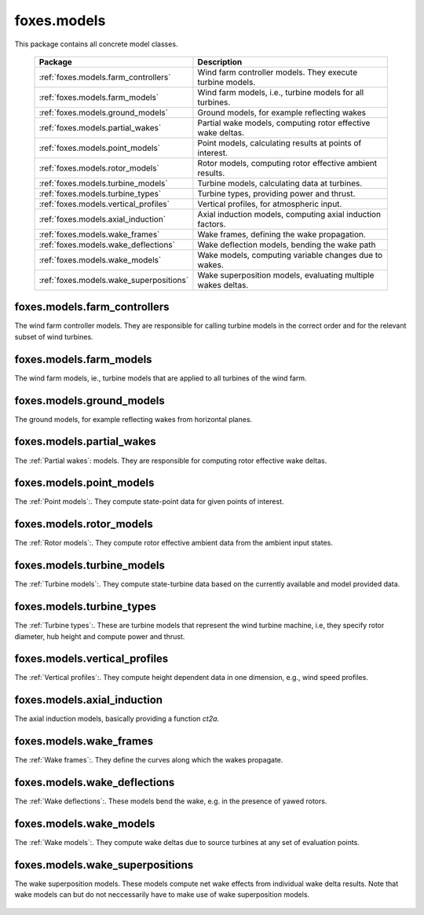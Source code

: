 foxes.models
============
This package contains all concrete model classes.

    .. table:: 
        :widths: auto

        =======================================  ============================================================
        Package                                  Description
        =======================================  ============================================================
        :ref:`foxes.models.farm_controllers`     Wind farm controller models. They execute turbine models.
        :ref:`foxes.models.farm_models`          Wind farm models, i.e., turbine models for all turbines.
        :ref:`foxes.models.ground_models`        Ground models, for example reflecting wakes
        :ref:`foxes.models.partial_wakes`        Partial wake models, computing rotor effective wake deltas.
        :ref:`foxes.models.point_models`         Point models, calculating results at points of interest.
        :ref:`foxes.models.rotor_models`         Rotor models, computing rotor effective ambient results.
        :ref:`foxes.models.turbine_models`       Turbine models, calculating data at turbines.
        :ref:`foxes.models.turbine_types`        Turbine types, providing power and thrust.
        :ref:`foxes.models.vertical_profiles`    Vertical profiles, for atmospheric input.
        :ref:`foxes.models.axial_induction`      Axial induction models, computing axial induction factors.
        :ref:`foxes.models.wake_frames`          Wake frames, defining the wake propagation.
        :ref:`foxes.models.wake_deflections`     Wake deflection models, bending the wake path
        :ref:`foxes.models.wake_models`          Wake models, computing variable changes due to wakes.
        :ref:`foxes.models.wake_superpositions`  Wake superposition models, evaluating multiple wakes deltas.
        =======================================  ============================================================

foxes.models.farm_controllers
-----------------------------
The wind farm controller models. They are responsible
for calling turbine models in the correct order and for
the relevant subset of wind turbines.

    .. python-apigen-group:: models.farm_controllers

foxes.models.farm_models
------------------------
The wind farm models, ie., turbine models that
are applied to all turbines of the wind farm.

    .. python-apigen-group:: models.farm_models

foxes.models.ground_models
--------------------------
The ground models, for example reflecting wakes
from horizontal planes.

    .. python-apigen-group:: models.ground_models

foxes.models.partial_wakes
--------------------------
The :ref:`Partial wakes`: models. They are responsible for 
computing rotor effective wake deltas.

    .. python-apigen-group:: models.partial_wakes

foxes.models.point_models
-------------------------
The :ref:`Point models`:. They compute state-point data for 
given points of interest.

    .. python-apigen-group:: models.point_models

foxes.models.rotor_models
-------------------------
The :ref:`Rotor models`:. They compute rotor effective ambient data
from the ambient input states.

    .. python-apigen-group:: models.rotor_models

foxes.models.turbine_models
---------------------------
The :ref:`Turbine models`:. They compute state-turbine data based on 
the currently available and model provided data.

    .. python-apigen-group:: models.turbine_models

foxes.models.turbine_types
--------------------------
The :ref:`Turbine types`:. These are turbine models that represent
the wind turbine machine, i.e, they specify rotor diameter, hub 
height and compute power and thrust.

    .. python-apigen-group:: models.turbine_types

foxes.models.vertical_profiles
------------------------------
The :ref:`Vertical profiles`:. They compute height dependent data
in one dimension, e.g., wind speed profiles.

    .. python-apigen-group:: models.vertical_profiles

foxes.models.axial_induction
----------------------------
The axial induction models, basically providing a function `ct2a`.

    .. python-apigen-group:: models.axial_induction

foxes.models.wake_frames
------------------------
The :ref:`Wake frames`:. They define the curves along which the wakes
propagate.

    .. python-apigen-group:: models.wake_frames

foxes.models.wake_deflections
-----------------------------
The :ref:`Wake deflections`:. These models bend the wake, e.g. in the
presence of yawed rotors.

    .. python-apigen-group:: models.wake_deflections

foxes.models.wake_models
------------------------
The :ref:`Wake models`:. They compute wake deltas due to source turbines at 
any set of evaluation points.

    .. toctree::
        :maxdepth: 2

        api_wake_models

foxes.models.wake_superpositions
--------------------------------
The wake superposition models. These models compute net wake effects 
from individual wake delta results. Note that wake models can but do not 
neccessarily have to make use of wake superposition models.

    .. python-apigen-group:: models.wake_superpositions
